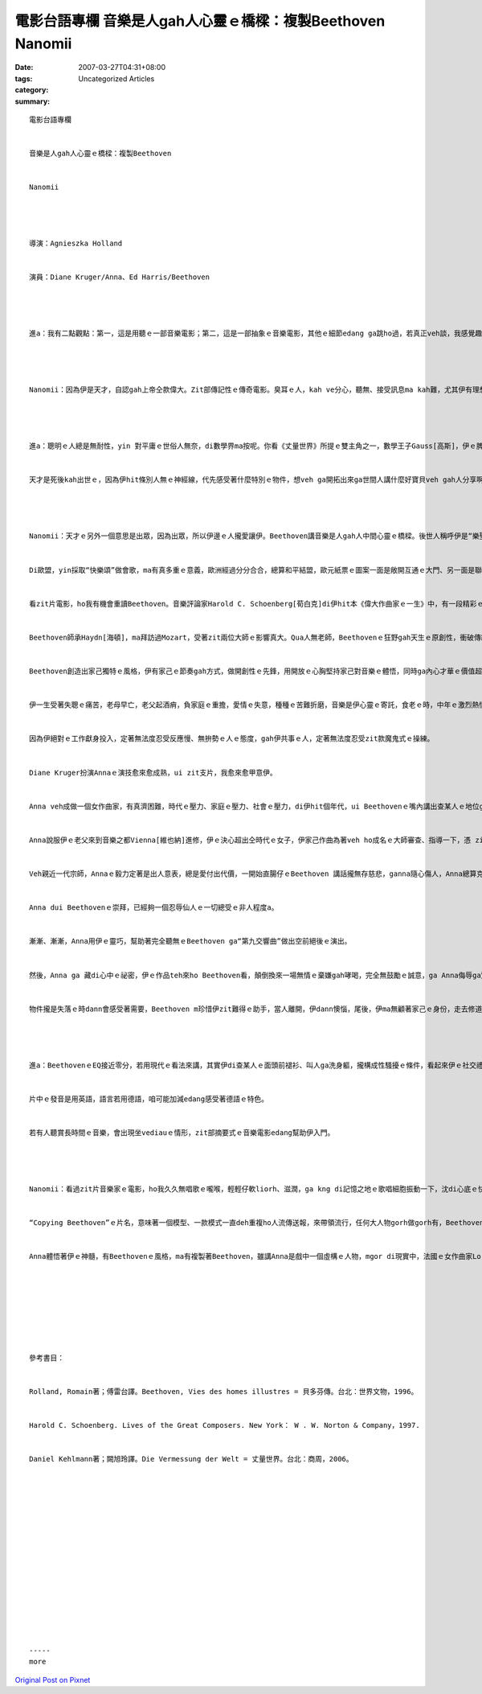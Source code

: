 電影台語專欄 音樂是人gah人心靈ｅ橋樑：複製Beethoven Nanomii
##############################################################################

:date: 2007-03-27T04:31+08:00
:tags: 
:category: Uncategorized Articles
:summary: 


:: 

  電影台語專欄


  音樂是人gah人心靈ｅ橋樑：複製Beethoven


  Nanomii




  導演：Agnieszka Holland


  演員：Diane Kruger/Anna、Ed Harris/Beethoven




  進a：我有二點觀點：第一，這是用聽ｅ一部音樂電影；第二，這是一部抽象ｅ音樂電影，其他ｅ細節edang ga跳ho過，若真正veh談，我感覺趣味ｅ是Beethoven[貝多芬]，伊本人gah上帝稱做兄弟。




  Nanomii：因為伊是天才，自認gah上帝仝款偉大。Zit部傳記性ｅ傳奇電影。臭耳ｅ人，kah ve分心，聽無、接受訊息ma kah難，尤其伊有理想veh傳達，親像無人會即時隨edang了解伊，心內更加急，或者是焦慮。




  進a：聰明ｅ人總是無耐性，yin 對平庸ｅ世俗人無奈，di數學界ma按呢。你看《丈量世界》所提ｅ雙主角之一，數學王子Gauss[高斯]，伊ｅ脾氣非常暴噪，性地vai、自私、自大，mgor足專心，di家己創造ｅ世界內底專精神deh遊seh，家己知影veh創啥，伊沈醉di家己ｅ美妙世界，世界ganna伊一個，一個有自信gorh特殊能力ｅ人，總會去揹普通人無看著ｅ任務，伊講：“誠實對家己是上好ｅ信仰”、ma認為：“孤單是我ｅ信仰”。


  天才是死後kah出世ｅ，因為伊hit條別人無ｅ神經線，代先感受著什麼特別ｅ物件，想veh ga開拓出來ga世間人講什麼好寶貝veh gah人分享啊！




  Nanomii：天才ｅ另外一個意思是出眾，因為出眾，所以伊邊ｅ人攏愛讓伊。Beethoven講音樂是人gah人中間心靈ｅ橋樑。後世人稱呼伊是“樂聖”，伊gah世界ｅ人，逐工攏有touch，咱臺灣ｅ收bunsorｅ車，“少女ｅ祈禱”ｅ聲若響，dor ga家家戶戶召集過來，倒bunsorｅ活動不止ga厝內ｅlasap倒掉，ma ga心內ｅ雜物倒掉，來欣賞一下仔音樂，同時ma ga社區內ｅ厝邊隔壁對時間，di等候bunsor車ｅ時間gorh是好厝邊交流ｅ時間。


  Di歐盟，yin採取“快樂頌”做會歌，ma有真多重ｅ意義，歐洲經過分分合合，總算和平結盟，歐元紙票ｅ圖案一面是敞開互通ｅ大門、另一面是聯接國gah國溝通ｅ大橋，音樂是一種特殊ｅ交通語，伊抽象化ｅ音符是心靈ｅ流動，帶ho咱激昂、希望，ho咱沈醉，ma調和咱緊張ｅ急迫感，來安慰咱ｅ靈魂。


  看zit片電影，ho我有機會重讀Beethoven。音樂評論家Harold C. Schoenberg[荀白克]di伊hit本《偉大作曲家ｅ一生》中，有一段精彩ｅ比如，Mozart[莫扎特]是di王宮屬地ｅ外口溜seh，Beethoven用一支腳踢開大門，大cihcih步入大廳，反客做主。


  Beethoven師承Haydn[海頓]，ma拜訪過Mozart，受著zit兩位大師ｅ影響真大。Qua人無老師，Beethovenｅ狂野gah天生ｅ原創性，衝破傳統ｅ限制，吸收傳統gorh大膽開啟創作ｅ路線，伊ga合唱加入去交響樂內底，晚年ｅ賦格調，di當時無人聽無，伊攏m驚、ma m管別人批評gah指責。因為伊m驚權勢、m驚流言，講話大聲，講別人m敢講ｅ話，一點仔dor無 ga人留情面，伊自負講音樂是上帝ｅ語言，天頂ｅ雲、海面ｅ波浪，傾聽你內心ｅ聲音，伊用全身軀ｅ力講話、感受、付出，音樂是伊ｅ化身，伊ma是音樂ｅ化身。


  Beethoven創造出家己獨特ｅ風格，伊有家己ｅ節奏gah方式，做開創性ｅ先鋒，用開放ｅ心胸堅持家己對音樂ｅ體悟，同時ga內心才華ｅ價值超越形體ｅ實質gah外加ｅ頭銜。成功是唯一ｅ美德，伊本身dor是有工作偏執狂ｅ人，成規gah慣例edang是養料，mgor m是愛一再due著先輩ｅ腳後denn行，有人會跟due伊，複製伊，伊無一定愛受大環境看人食穿a。宮廷有一定ｅ音樂格式，是貴族的ｅ，是歌頌功德ｅ，是服務性ｅ，有真濟目的；命運是每一個人攏有ｅ，田園是每一個人只要有心欣賞dor是公開ho民眾ｅ，月光照著皇宮ma光耀，Beethoven用心靈去接觸，zia-ｅ精神寶藏以抽象化、跳躍ｅ音符放送ho普羅大眾，伊ng望所有ｅ人攏edang有機會聆賞zia-e妙音，藝術平民化是一種無上ｅ境界。


  伊一生受著失聰ｅ痛苦，老母早亡，老父起酒痟，負家庭ｅ重擔，愛情ｅ失意，種種ｅ苦難折磨，音樂是伊心靈ｅ寄託，食老ｅ時，中年ｅ激烈熱情，轉化沈穩di冥想ｅ純靜當中。一個聽無ｅ人edang創作出偉大ｅ作品，可見伊外專心浸di理想中ｅ美好境界，一頭飛散ｅ頭毛、一對光利ｅ目神、一副歌喉，一再ｅ試驗，音樂是伊ｅ命。


  因為伊絕對ｅ工作獻身投入，定著無法度忍受反應慢、無拚勢ｅ人ｅ態度，gah伊共事ｅ人，定著無法度忍受zit款魔鬼式ｅ操練。


  Diane Kruger扮演Annaｅ演技愈來愈成熟，ui zit支片，我愈來愈甲意伊。


  Anna veh成做一個女作曲家，有真濟困難，時代ｅ壓力、家庭ｅ壓力、社會ｅ壓力，di伊hit個年代，ui Beethovenｅ嘴內講出查某人ｅ地位gah處境：“查某人veh做作曲家gah用一隻後腳行路ｅ狗仝款，永遠做ve好勢”。


  Anna說服伊ｅ老父來到音樂之都Vienna[維也納]進修，伊ｅ決心超出仝時代ｅ女子，伊家己作曲為著veh ho成名ｅ大師審查、指導一下，憑 zit份勇氣ho Beethoven dor十足佩服，伊講：“ganna zit份狂熱ｅ眼界，dor相當ho人驚奇a！” zit種m安分ｅ熱情，意味著沈睏di體內ｅ才華ｅ躍動，親像北極熊母di春天來ｅ時，hit港展現生命力ｅ自然能量，du著Beethoven zit隻di原野草原頂面奔走ｅ獅王，青春ｅ活力gah成熟ｅ完美經驗相du著，豐富多樣ｅ創作力，互相激盪來爆發出美妙ｅ彩火。


  Veh親近一代宗師，Annaｅ毅力定著是出人意表，總是愛付出代價，一開始直腸仔ｅBeethoven 講話攏無存慈悲，ganna隨心傷人，Anna總算克服一切，為Beethoven除了抄寫樂譜，ma做真濟卑微ｅ清潔拚掃，甚至倒尿斗仔，忍受zit位無規矩ｅ查甫人di伊ｅ面頭前褪腹體洗頭、洗身，忍受房間內出沒ｅ大隻niau鼠，di藝術面前，Anna表現出相當ｅ忍受度，ga食苦當做deh食補。


  Anna dui Beethovenｅ崇拜，已經夠一個忍辱仙人ｅ一切總受ｅ非人程度a。


  漸漸、漸漸，Anna用伊ｅ靈巧，幫助著完全聽無ｅBeethoven ga“第九交響曲”做出空前絕後ｅ演出。


  然後，Anna ga 藏di心中ｅ祕密，伊ｅ作品teh來ho Beethoven看，顛倒換來一場無情ｅ棄嫌gah哮喝，完全無鼓勵ｅ誠意，ga Anna侮辱ga驚走去。


  物件攏是失落ｅ時dann會感受著需要，Beethoven m珍惜伊zit難得ｅ助手，當人離開，伊dann懊惱，尾後，伊ma無顧著家己ｅ身份，走去修道院cue Anna，di Annaｅ阿姑院長面頭前，雙腳ga Anna跪落求伊原諒、ma表示伊需要Annaｅ幫忙，這是Beethoven直人直腸仔ｅ作為，男子漢大丈夫對家己ｅ行為需要認錯，ma不管什麼自尊la。




  進a：BeethovenｅEQ接近零分，若用現代ｅ看法來講，其實伊di查某人ｅ面頭前褪衫、叫人ga洗身軀，攏構成性騷擾ｅ條件，看起來伊ｅ社交禮儀ma無入格。


  片中ｅ發音是用英語，語言若用德語，咱可能加減edang感受著德語ｅ特色。


  若有人聽賞長時間ｅ音樂，會出現坐vediauｅ情形，zit部摘要式ｅ音樂電影edang幫助伊入門。




  Nanomii：看過zit片音樂家ｅ電影，ho我久久無唱歌ｅ嚨喉，輕輕仔軟liorh、滋潤，ga kng di記憶之地ｅ歌唱細胞振動一下，沈di心底ｅ快樂之音，liau-liau-abu出來，出來吟著“快樂頌”ｅ旋律，ko-si-a[吹哨子] ma是esai。


  “Copying Beethoven”ｅ片名，意味著一個模型、一款模式一直deh重複ho人流傳送報，來帶領流行，任何大人物gorh做gorh有，Beethoven m驚伊尻川後due外濟人來，伊總是忠誠以音樂ｅ魄力來牽成無仝ｅ人心。


  Anna體悟著伊ｅ神髓，有Beethovenｅ風格，ma有複製著Beethoven，雖講Anna是戲中一個虛構ｅ人物，mgor di現實中，法國ｅ女作曲家Lorenc Fernz [蘿倫 菲瑞絲]，dor是Beethovenｅ影，其中ｅ抄譜kangkue ma是來自Beethoven真實ｅ助理需要。Anna象徵著達到人生ｅ理想ｅ追求，美貌gah才華是運作天賦ｅ本能上好ｅ賜福，zit部戲劇性真guanｅ電影，成功塑造了男女作曲家ｅ主調。








  參考書目：


  Rolland, Romain著；傅雷台譯。Beethoven, Vies des homes illustres = 貝多芬傳。台北：世界文物，1996。


  Harold C. Schoenberg. Lives of the Great Composers. New York： W . W. Norton & Company，1997.


  Daniel Kehlmann著；闕旭玲譯。Die Vermessung der Welt = 丈量世界。台北：商周，2006。
















  -----
  more


`Original Post on Pixnet <http://nanomi.pixnet.net/blog/post/9285473>`_